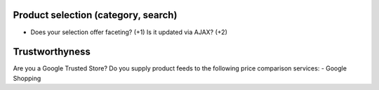 Product selection (category, search)
------------------------------------
- Does your selection offer faceting? (+1) Is it updated via AJAX? (+2)


Trustworthyness
---------------
Are you a Google Trusted Store?
Do you supply product feeds to the following price comparison services: 
- Google Shopping

